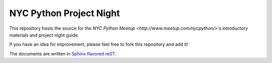 NYC Python Project Night
========================

This repository hosts the source for the
`NYC Python Meetup <http://www.meetup.com/nycpython/>`\'s introductory
materials and project night guide.

If you have an idea for improvement, please feel free to fork this repository
and add it!

The documents are written in `Sphinx flavored reST <http://sphinx-doc.org/>`_.
